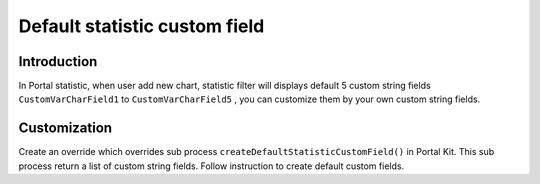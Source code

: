 .. _axonivyportal.customization.defaultcustomfield:

Default statistic custom field
==============================

.. _axonivyportal.customization.defaultcustomfield.introduction:

Introduction
------------

In Portal statistic, when user add new chart, statistic filter will
displays default 5 custom string fields ``CustomVarCharField1`` to
``CustomVarCharField5`` , you can customize them by your own custom
string fields.

.. _axonivyportal.customization.defaultcustomfield.customization:

Customization
-------------

Create an override which overrides sub process
``createDefaultStatisticCustomField()`` in Portal Kit. This sub process
return a list of custom string fields. Follow instruction to create
default custom fields.
